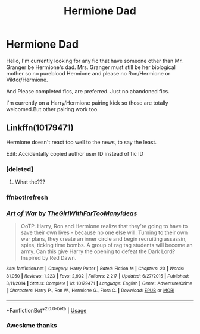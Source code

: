 #+TITLE: Hermione Dad

* Hermione Dad
:PROPERTIES:
:Author: LIZZY_G127
:Score: 3
:DateUnix: 1566582365.0
:DateShort: 2019-Aug-23
:FlairText: Request
:END:
Hello, I'm currently looking for any fic that have someone other than Mr. Granger be Hermione's dad. Mrs. Granger must still be her biological mother so no pureblood Hermione and please no Ron/Hermione or Viktor/Hermione.

And Please completed fics, are preferred. Just no abandoned fics.

I'm currently on a Harry/Hermione pairing kick so those are totally welcomed.But other pairing work too.


** Linkffn(10179471)

Hermione doesn't react too well to the news, to say the least.

Edit: Accidentally copied author user ID instead of fic ID
:PROPERTIES:
:Author: 15_Redstones
:Score: 3
:DateUnix: 1566597498.0
:DateShort: 2019-Aug-24
:END:

*** [deleted]
:PROPERTIES:
:Score: 1
:DateUnix: 1566597522.0
:DateShort: 2019-Aug-24
:END:

**** What the???
:PROPERTIES:
:Author: 15_Redstones
:Score: 1
:DateUnix: 1566598283.0
:DateShort: 2019-Aug-24
:END:


*** ffnbot!refresh
:PROPERTIES:
:Author: 15_Redstones
:Score: 1
:DateUnix: 1566598422.0
:DateShort: 2019-Aug-24
:END:


*** [[https://www.fanfiction.net/s/10179471/1/][*/Art of War/*]] by [[https://www.fanfiction.net/u/2298556/TheGirlWithFarTooManyIdeas][/TheGirlWithFarTooManyIdeas/]]

#+begin_quote
  OoTP. Harry, Ron and Hermione realize that they're going to have to save their own lives - because no one else will. Turning to their own war plans, they create an inner circle and begin recruiting assassin, spies, ticking time bombs. A group of rag tag students will become an army. Can this give Harry the opening to defeat the Dark Lord? Inspired by Red Dawn.
#+end_quote

^{/Site/:} ^{fanfiction.net} ^{*|*} ^{/Category/:} ^{Harry} ^{Potter} ^{*|*} ^{/Rated/:} ^{Fiction} ^{M} ^{*|*} ^{/Chapters/:} ^{20} ^{*|*} ^{/Words/:} ^{81,050} ^{*|*} ^{/Reviews/:} ^{1,223} ^{*|*} ^{/Favs/:} ^{2,932} ^{*|*} ^{/Follows/:} ^{2,217} ^{*|*} ^{/Updated/:} ^{6/27/2015} ^{*|*} ^{/Published/:} ^{3/11/2014} ^{*|*} ^{/Status/:} ^{Complete} ^{*|*} ^{/id/:} ^{10179471} ^{*|*} ^{/Language/:} ^{English} ^{*|*} ^{/Genre/:} ^{Adventure/Crime} ^{*|*} ^{/Characters/:} ^{Harry} ^{P.,} ^{Ron} ^{W.,} ^{Hermione} ^{G.,} ^{Flora} ^{C.} ^{*|*} ^{/Download/:} ^{[[http://www.ff2ebook.com/old/ffn-bot/index.php?id=10179471&source=ff&filetype=epub][EPUB]]} ^{or} ^{[[http://www.ff2ebook.com/old/ffn-bot/index.php?id=10179471&source=ff&filetype=mobi][MOBI]]}

--------------

*FanfictionBot*^{2.0.0-beta} | [[https://github.com/tusing/reddit-ffn-bot/wiki/Usage][Usage]]
:PROPERTIES:
:Author: FanfictionBot
:Score: 1
:DateUnix: 1566598441.0
:DateShort: 2019-Aug-24
:END:


*** Aweskme thanks
:PROPERTIES:
:Author: LIZZY_G127
:Score: 1
:DateUnix: 1566603404.0
:DateShort: 2019-Aug-24
:END:
